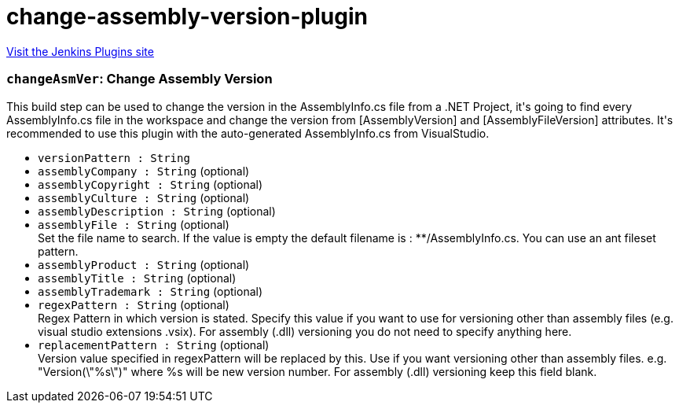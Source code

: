 = change-assembly-version-plugin
:page-layout: pipelinesteps

:notitle:
:description:
:author:
:email: jenkinsci-users@googlegroups.com
:sectanchors:
:toc: left
:compat-mode!:


++++
<a href="https://plugins.jenkins.io/change-assembly-version-plugin">Visit the Jenkins Plugins site</a>
++++


=== `changeAsmVer`: Change Assembly Version
++++
<div><div>
 This build step can be used to change the version in the AssemblyInfo.cs file from a .NET Project, it's going to find every AssemblyInfo.cs file in the workspace and change the version from [AssemblyVersion] and [AssemblyFileVersion] attributes. It's recommended to use this plugin with the auto-generated AssemblyInfo.cs from VisualStudio.
</div></div>
<ul><li><code>versionPattern : String</code>
</li>
<li><code>assemblyCompany : String</code> (optional)
</li>
<li><code>assemblyCopyright : String</code> (optional)
</li>
<li><code>assemblyCulture : String</code> (optional)
</li>
<li><code>assemblyDescription : String</code> (optional)
</li>
<li><code>assemblyFile : String</code> (optional)
<div><div>
 Set the file name to search. If the value is empty the default filename is : **/AssemblyInfo.cs. You can use an ant fileset pattern.
</div></div>

</li>
<li><code>assemblyProduct : String</code> (optional)
</li>
<li><code>assemblyTitle : String</code> (optional)
</li>
<li><code>assemblyTrademark : String</code> (optional)
</li>
<li><code>regexPattern : String</code> (optional)
<div><div>
 Regex Pattern in which version is stated. Specify this value if you want to use for versioning other than assembly files (e.g. visual studio extensions .vsix). For assembly (.dll) versioning you do not need to specify anything here.
</div></div>

</li>
<li><code>replacementPattern : String</code> (optional)
<div><div>
 Version value specified in regexPattern will be replaced by this. Use if you want versioning other than assembly files. e.g. "Version(\"%s\")" where %s will be new version number. For assembly (.dll) versioning keep this field blank.
</div></div>

</li>
</ul>


++++
